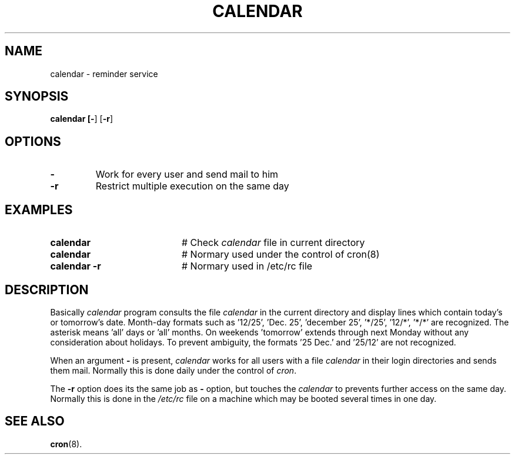 .TH CALENDAR 1
.SH NAME
calendar \- reminder service
.SH SYNOPSIS
\fBcalendar [\fB\-\fR] [\fB\-r\fR]\fR
.br
.de FL
.TP
\\fB\\$1\\fR
\\$2
..
.de EX
.TP 20
\\fB\\$1\\fR
# \\$2
..
.SH OPTIONS
.FL "\-" "Work for every user and send mail to him"
.FL "\-r" "Restrict multiple execution on the same day"
.SH EXAMPLES
.EX "calendar" "Check \fIcalendar\fR file in current directory"
.EX "calendar" "Normary used under the control of cron(8)"
.EX "calendar \-r" " Normary used in /etc/rc file"
.SH DESCRIPTION
.PP
Basically \fIcalendar\fR program consults the file \fIcalendar\fR in the 
current directory and display lines which contain today's or tomorrow's date.
Month-day formats such
as '12/25', 'Dec. 25', 'december 25', '*/25', '12/*', '*/*' are
recognized.  The asterisk
means 'all' days or 'all' months.  On weekends 'tomorrow' extends through 
next Monday without any consideration about holidays.
To prevent ambiguity, the formats '25 Dec.' and '25/12' are not recognized.
.PP
When an argument \fB\-\fR is present, \fIcalendar\fR works for all users
with a file \fIcalendar\fR in their login directories and sends them mail.
Normally this is done daily under the control of \fIcron\fR.
.PP
The \fB\-r\fR option does its the same job as \fB\-\fR option, but touches
the \fIcalendar\fR to prevents further access on the same day.
Normally this is done in the \fI/etc/rc\fR file on a machine  which may be
booted several times in one day.
.SH "SEE ALSO"
.BR cron (8).
